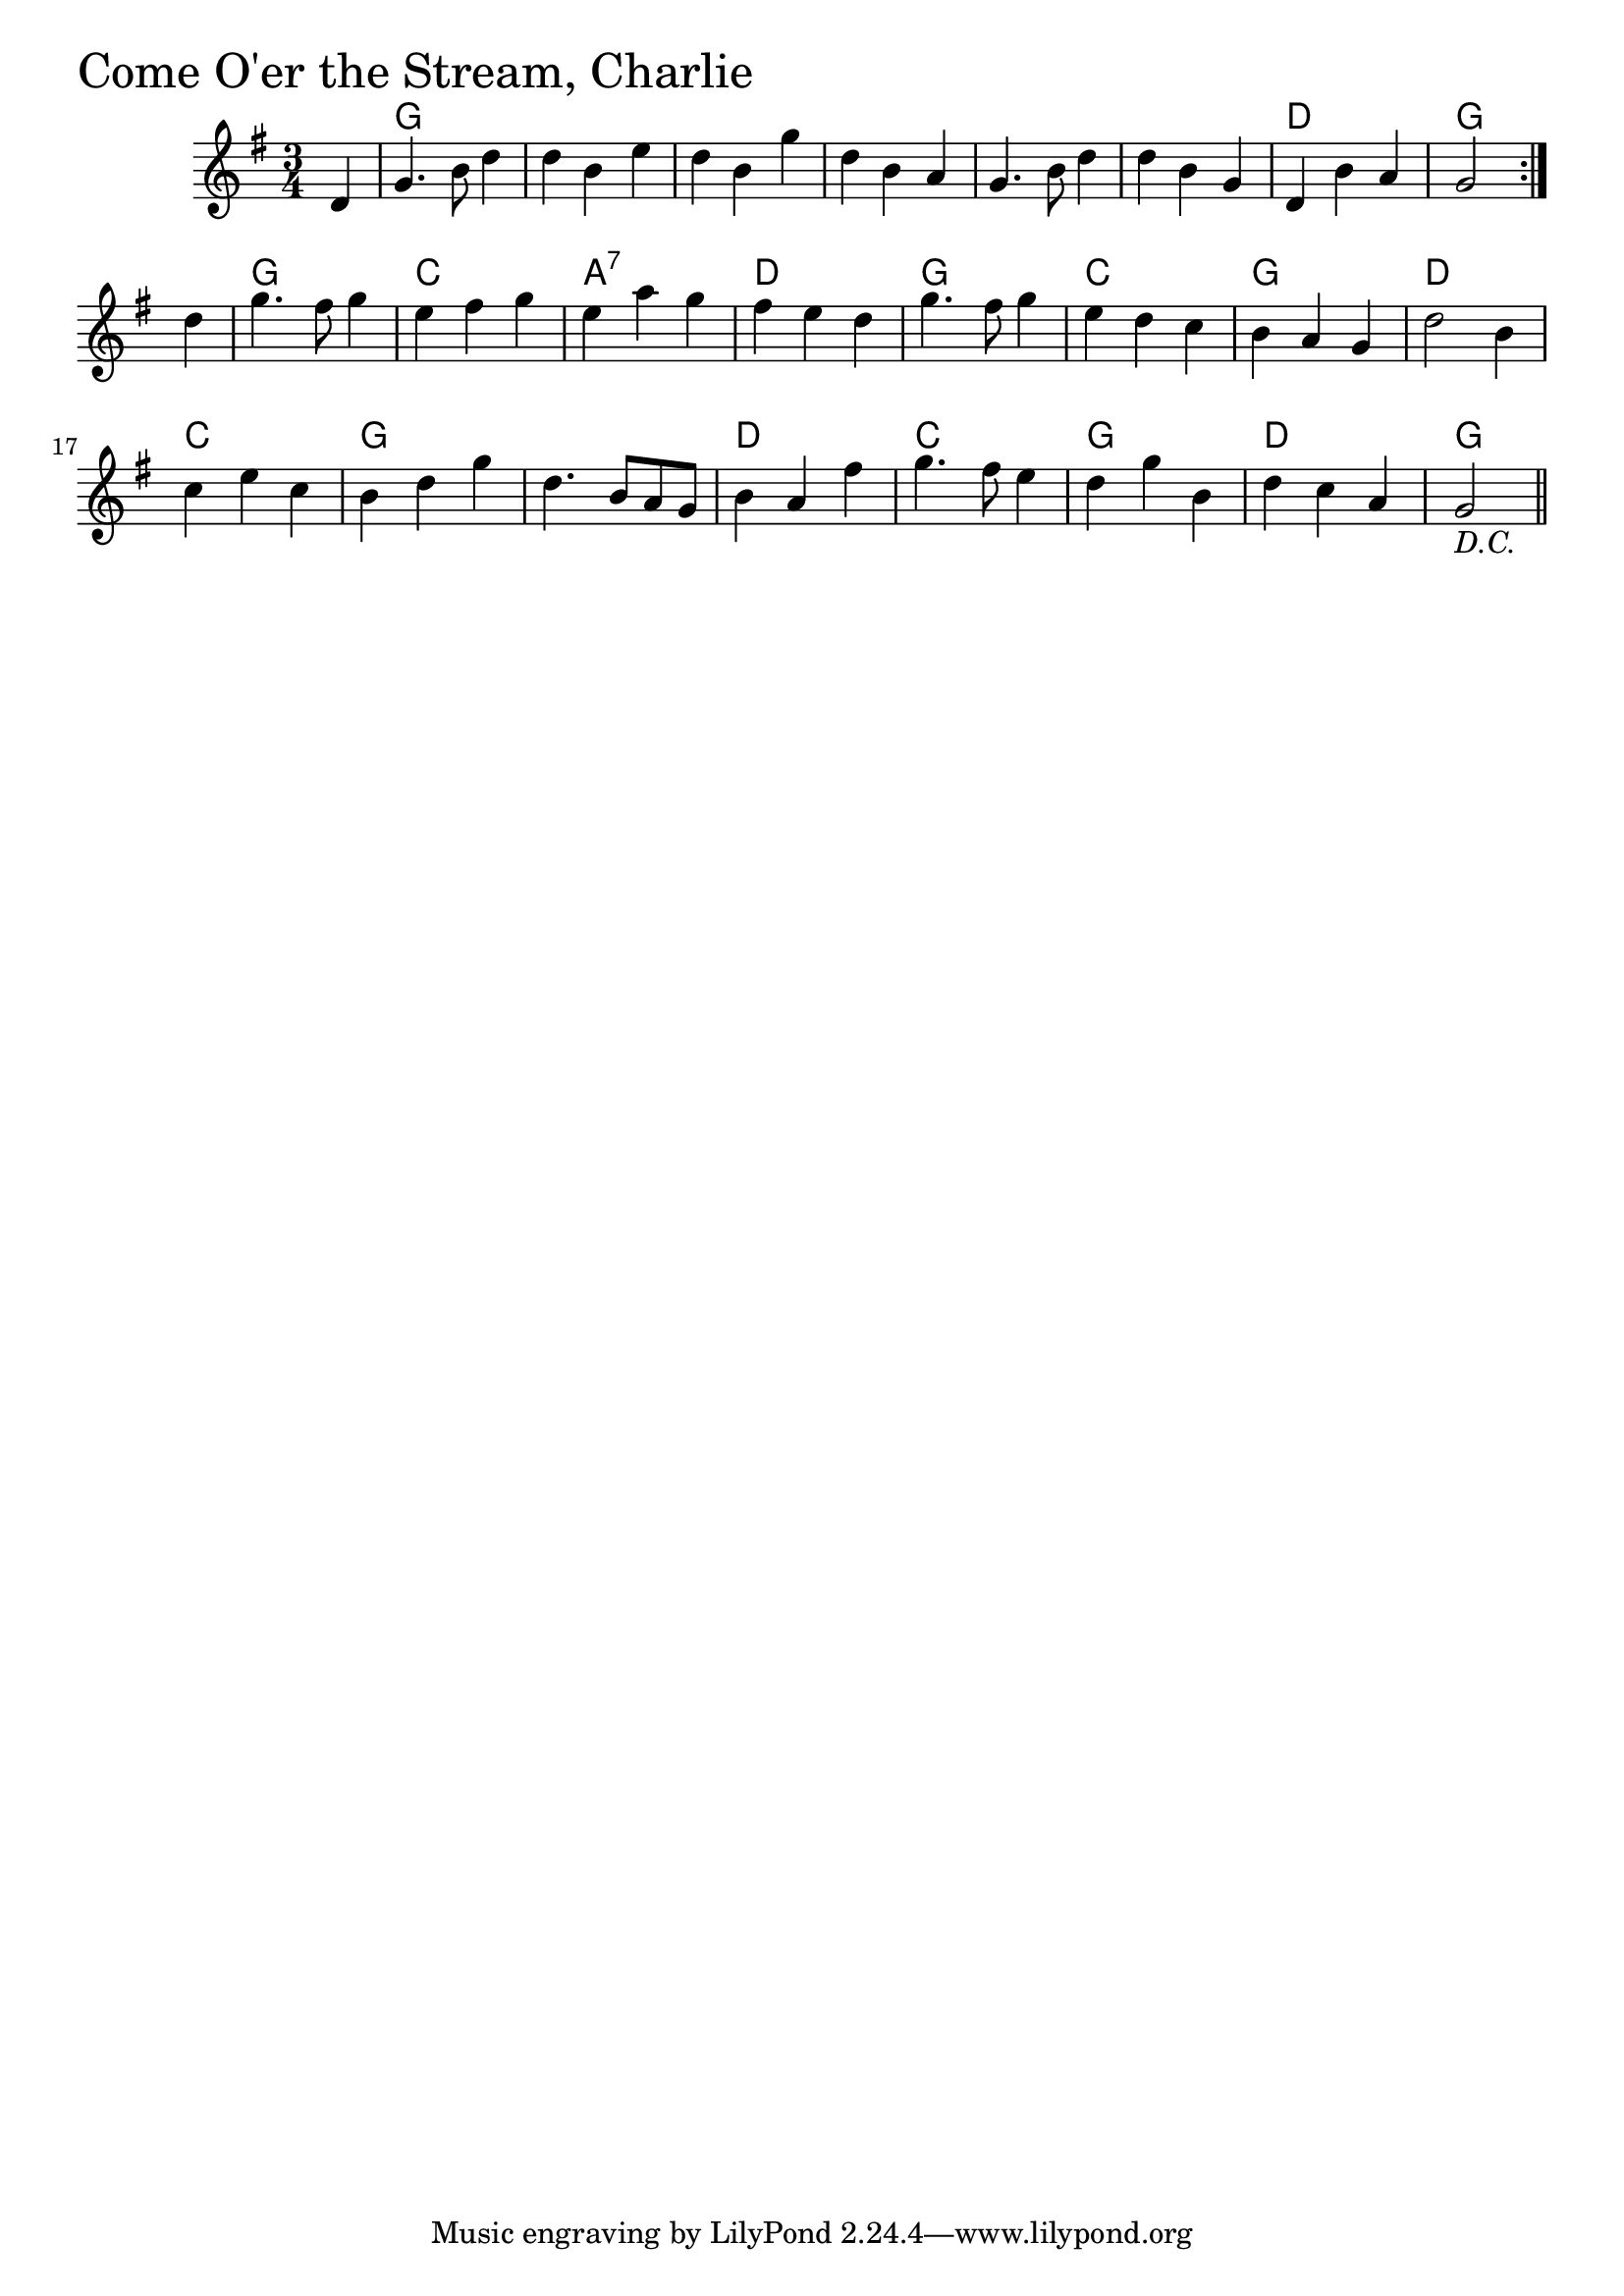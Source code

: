 \version "2.18.0"

ComeOerTheStreamCharlieChords = \chordmode{
  s4
  g2. s s s
  s s d g
  g c a:7 d
  g c g d
  c g s d
  c g d g2
}

ComeOerTheStreamCharlie = \relative{
  \key g \major
  \time 3/4
  \repeat volta 2 {
    \partial 4 d'4
    g4. b8 d4
    d b e
    d b g'
    d b a
    g4. b8 d4
    d b g
    d b' a
    g2
    
  }
  \break
  \partial 4 d'4
  g4. fis8 g4
  e fis g
  e a g
  fis e d
  g4. fis8 g4
  e d c
  b a g
  d'2 b4
  c e c
  b d g
  d4. b8 a g
  b4 a fis'
  g4. fis8 e4
  d g b,
  d c a
  g2_\markup { \italic "D.C." } \bar "||"
    
}


\score {
  <<
    \new ChordNames \ComeOerTheStreamCharlieChords 
    \new Staff { \clef treble \ComeOerTheStreamCharlie }
  >>
  \header { piece = \markup {\fontsize #4.0 "Come O'er the Stream, Charlie" }}
  \layout {}
  \midi {}
}
